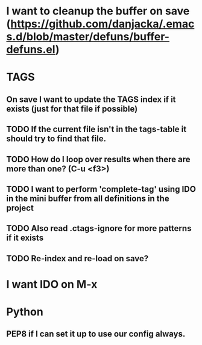 * I want to cleanup the buffer on save (https://github.com/danjacka/.emacs.d/blob/master/defuns/buffer-defuns.el)
* TAGS
** On save I want to update the TAGS index if it exists (just for that file if possible)
** TODO If the current file isn't in the tags-table it should try to find that file.
** TODO How do I loop over results when there are more than one? (C-u <f3>)
** TODO I want to perform 'complete-tag' using IDO in the mini buffer from all definitions in the project
** TODO Also read .ctags-ignore for more patterns if it exists
** TODO Re-index and re-load on save?
* I want IDO on M-x

* Python
** PEP8 if I can set it up to use our config always.
